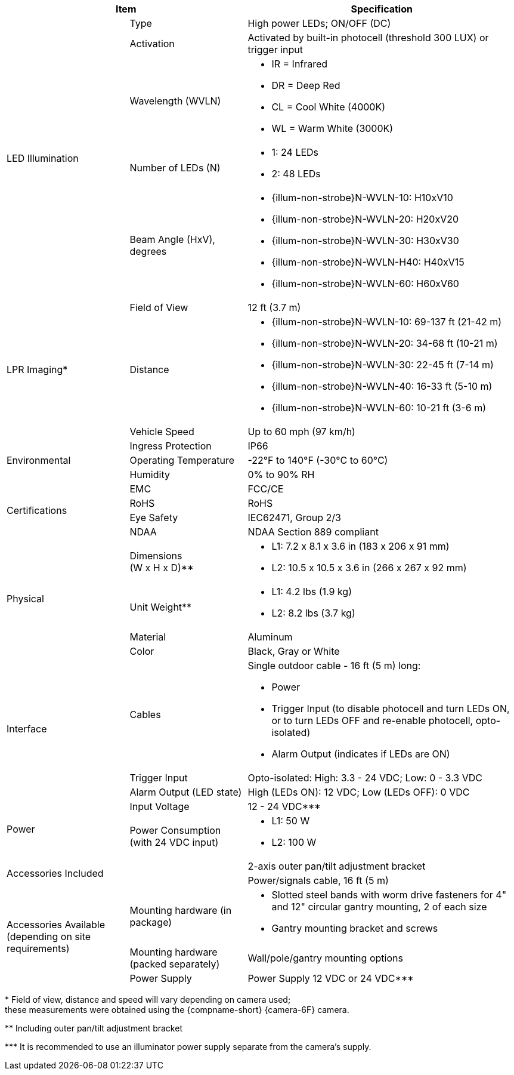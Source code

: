 [table.withborders,options="header",cols="24,23,53"]
//[options="header",cols="9,6,11,6,6,63"]
|===
2+.^| Item
//{set:cellbgcolor:#c0c0c0}

.^| Specification
//{set:cellbgcolor:#c0c0c0}

.5+.^| LED Illumination
//{set:cellbgcolor!}

.^a|Type .^a|High power LEDs; ON/OFF (DC)
//.^a|Overall Operation .^a| Invoked by built-in photocell which
//senses the ambient light level
//(pre-configured as per customer needs)

.^a|Activation .^a|Activated by
built-in photocell (threshold 300 LUX) or trigger input

ifndef::xref-type-DFC[]

.^a|Wavelength (WVLN) .^a|

* IR = Infrared
* DR = Deep Red
* CL = Cool White (4000K)
* WL = Warm White (3000K)
endif::xref-type-DFC[]

ifdef::xref-type-DFC[]
.^a|Wavelength .^a|
Deep Red (DR)
endif::xref-type-DFC[]

ifndef::xref-type-DFC[]

.^a|Number of LEDs (N) .^a|

* 1: 24 LEDs
* 2: 48 LEDs

endif::xref-type-DFC[]

ifdef::xref-type-DFC[]
.^a|Number of LEDs .^a|
60
endif::xref-type-DFC[]

.^a| Beam Angle (HxV), +
degrees

.^a|
ifndef::xref-type-DFC[]

* {illum-non-strobe}N-WVLN-10: H10xV10
* {illum-non-strobe}N-WVLN-20: H20xV20
* {illum-non-strobe}N-WVLN-30: H30xV30
* {illum-non-strobe}N-WVLN-H40: H40xV15
* {illum-non-strobe}N-WVLN-60: H60xV60

endif::xref-type-DFC[]

ifdef::xref-type-DFC[]
H10xV10
endif::xref-type-DFC[]

ifndef::xref-type-DFC[]
.3+.^|LPR Imaging+++*+++

.^a|Field of View

.^a|12 ft (3.7 m)

.^a|Distance

.^a|
* {illum-non-strobe}N-WVLN-10: 69-137 ft (21-42 m)
* {illum-non-strobe}N-WVLN-20: 34-68 ft (10-21 m)
* {illum-non-strobe}N-WVLN-30: 22-45 ft (7-14 m)
* {illum-non-strobe}N-WVLN-40: 16-33 ft (5-10 m)
* {illum-non-strobe}N-WVLN-60: 10-21 ft (3-6 m)

.^a|Vehicle Speed

.^a|Up to 60 mph (97 km/h)


endif::xref-type-DFC[]

.3+.^| Environmental

.^| Ingress Protection

.^| IP66

.^| Operating Temperature

.^| -22°F to 140°F (-30°C to 60°C)

.^| Humidity

.^| 0% to 90% RH

.4+.^| Certifications

.^| EMC

.^| FCC/CE

.^| RoHS

.^| RoHS

.^| Eye Safety

.^| IEC62471, Group 2/3

.^| NDAA

.^| NDAA Section 889 compliant

.4+.^| Physical

.^| Dimensions +
(W x H x D)+++**+++

.^a|

ifndef::xref-type-DFC[]

* L1: 7.2 x 8.1 x 3.6 in (183 x 206 x 91 mm)
* L2: 10.5 x 10.5 x 3.6 in (266 x 267 x 92 mm)
endif::xref-type-DFC[]

ifdef::xref-type-DFC[]
11.7 x 10.7 x 3.6 in (296 x 271 x 91 mm)
endif::xref-type-DFC[]

.^| Unit Weight+++**+++

.^a|

ifndef::xref-type-DFC[]

* L1: 4.2 lbs (1.9 kg)
* L2: 8.2 lbs (3.7 kg)
endif::xref-type-DFC[]

ifdef::xref-type-DFC[]
6.8 lbs (3.1 kg)
endif::xref-type-DFC[]

.^| Material

.^| Aluminum

.^| Color

.^| Black, Gray or White

.3+.^| Interface

.^| Cables

.^a| Single outdoor cable - 16 ft (5 m) long:

* Power

* Trigger Input (to disable photocell and turn LEDs ON, or to turn LEDs OFF and re-enable photocell, opto-isolated)

* Alarm Output (indicates if LEDs are ON)

.^a| Trigger Input

.^a| Opto-isolated: High: 3.3 - 24 VDC; Low: 0 - 3.3 VDC

.^a| Alarm Output (LED state)

.^a| High (LEDs ON): 12 VDC; Low (LEDs OFF): 0 VDC


.2+.^| Power

.^| Input Voltage

.^|
ifndef::xref-type-DFC[12 - 24 VDC+++***+++]
ifdef::xref-type-DFC[24 VDC]

.^| Power Consumption (with 24 VDC input)

.^a|

ifndef::xref-type-DFC[]

* L1: 50 W

* L2: 100 W

endif::xref-type-DFC[]

ifdef::xref-type-DFC[]

* 50W at 60 Hz
* 25W at 30 Hz
endif::xref-type-DFC[]

2.2+.^| Accessories Included

.^| 2-axis outer pan/tilt adjustment bracket

.^| Power/signals cable, 16 ft (5 m)

ifndef::xref-type-DFC[]

.3+.^| Accessories Available (depending on site requirements)

.^| Mounting hardware (in package)

.^a| * Slotted steel bands with worm drive fasteners for 4" and 12" circular gantry mounting, 2 of each size

* Gantry mounting bracket and screws

.^| Mounting hardware (packed separately)

.^| Wall/pole/gantry mounting options

.^| Power Supply

.^| Power Supply 12 VDC or 24 VDC+++***+++

endif::xref-type-DFC[]

|===

+++*+++ Field of view, distance and speed
will vary depending on camera used; +
these measurements were obtained using
the {compname-short} {camera-6F} camera.

ifndef::xref-type-DFC[]
+++**+++ Including outer pan/tilt adjustment bracket

+++***+++ It is recommended to use an illuminator power supply separate from the camera's supply.

endif::xref-type-DFC[]


